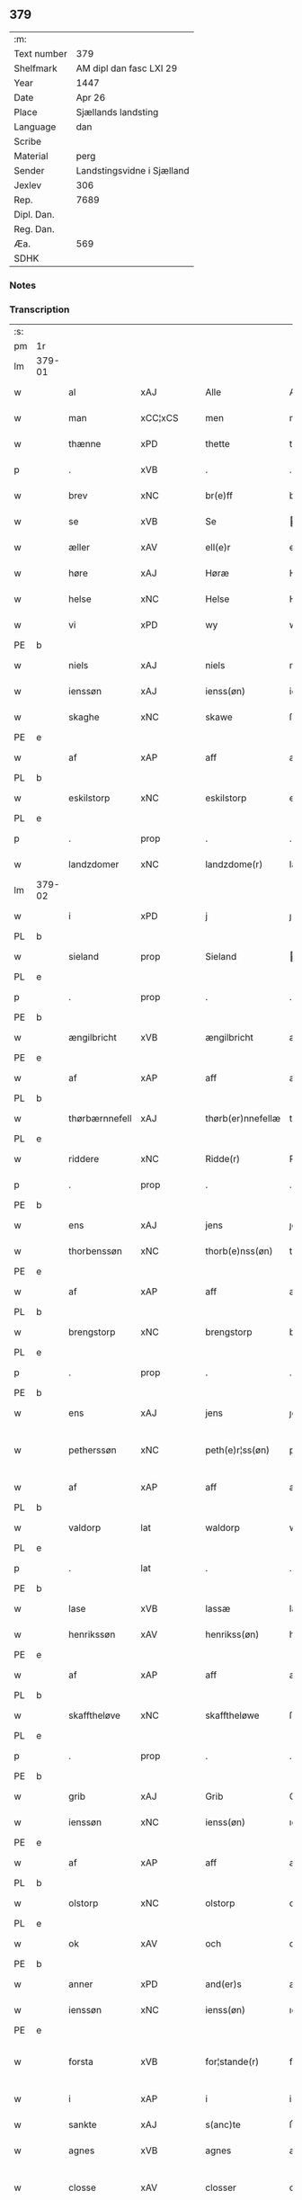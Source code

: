 ** 379
| :m:         |                            |
| Text number | 379                        |
| Shelfmark   | AM dipl dan fasc LXI 29    |
| Year        | 1447                       |
| Date        | Apr 26                     |
| Place       | Sjællands landsting        |
| Language    | dan                        |
| Scribe      |                            |
| Material    | perg                       |
| Sender      | Landstingsvidne i Sjælland |
| Jexlev      | 306                        |
| Rep.        | 7689                       |
| Dipl. Dan.  |                            |
| Reg. Dan.   |                            |
| Æa.         | 569                        |
| SDHK        |                            |

*** Notes


*** Transcription
| :s: |        |                  |                |   |   |                   |                |   |   |   |                              |     |   |   |   |               |
| pm  | 1r     |                  |                |   |   |                   |                |   |   |   |                              |     |   |   |   |               |
| lm  | 379-01 |                  |                |   |   |                   |                |   |   |   |                              |     |   |   |   |               |
| w   |        | al               | xAJ            |   |   | Alle              | Alle           |   |   |   |                              | dan |   |   |   |        379-01 |
| w   |        | man              | xCC¦xCS        |   |   | men               | me            |   |   |   |                              | dan |   |   |   |        379-01 |
| w   |        | thænne           | xPD            |   |   | thette            | thette         |   |   |   |                              | dan |   |   |   |        379-01 |
| p   |        | .                | xVB            |   |   | .                 | .              |   |   |   |                              | dan |   |   |   |        379-01 |
| w   |        | brev             | xNC            |   |   | br(e)ff           | br̅ff           |   |   |   |                              | dan |   |   |   |        379-01 |
| w   |        | se               | xVB            |   |   | Se                | e             |   |   |   |                              | dan |   |   |   |        379-01 |
| w   |        | æller            | xAV            |   |   | ell(e)r           | el̅lꝛ           |   |   |   |                              | dan |   |   |   |        379-01 |
| w   |        | høre             | xAJ            |   |   | Høræ              | Høꝛæ           |   |   |   |                              | dan |   |   |   |        379-01 |
| w   |        | helse            | xNC            |   |   | Helse             | Helſe          |   |   |   |                              | dan |   |   |   |        379-01 |
| w   |        | vi               | xPD            |   |   | wy                | wẏ             |   |   |   |                              | dan |   |   |   |        379-01 |
| PE  | b      |                  |                |   |   |                   |                |   |   |   |                              |     |   |   |   |               |
| w   |        | niels            | xAJ            |   |   | niels             | niel          |   |   |   |                              | dan |   |   |   |        379-01 |
| w   |        | ienssøn          | xAJ            |   |   | ienss(øn)         | ienſ          |   |   |   |                              | dan |   |   |   |        379-01 |
| w   |        | skaghe           | xNC            |   |   | skawe             | ſkawe          |   |   |   |                              | dan |   |   |   |        379-01 |
| PE  | e      |                  |                |   |   |                   |                |   |   |   |                              |     |   |   |   |               |
| w   |        | af               | xAP            |   |   | aff               | aff            |   |   |   |                              | dan |   |   |   |        379-01 |
| PL  | b      |                  |                |   |   |                   |                |   |   |   |                              |     |   |   |   |               |
| w   |        | eskilstorp       | xNC            |   |   | eskilstorp        | eſkılſtorp     |   |   |   |                              | dan |   |   |   |        379-01 |
| PL  | e      |                  |                |   |   |                   |                |   |   |   |                              |     |   |   |   |               |
| p   |        | .                | prop           |   |   | .                 | .              |   |   |   |                              | dan |   |   |   |        379-01 |
| w   |        | landzdomer       | xNC            |   |   | landzdome(r)      | landzdome     |   |   |   |                              | dan |   |   |   |        379-01 |
| lm  | 379-02 |                  |                |   |   |                   |                |   |   |   |                              |     |   |   |   |               |
| w   |        | i                | xPD            |   |   | j                 | ȷ              |   |   |   |                              | dan |   |   |   |        379-02 |
| PL  | b      |                  |                |   |   |                   |                |   |   |   |                              |     |   |   |   |               |
| w   |        | sieland          | prop           |   |   | Sieland           | ıeland        |   |   |   |                              | dan |   |   |   |        379-02 |
| PL  | e      |                  |                |   |   |                   |                |   |   |   |                              |     |   |   |   |               |
| p   |        | .                | prop           |   |   | .                 | .              |   |   |   |                              | dan |   |   |   |        379-02 |
| PE  | b      |                  |                |   |   |                   |                |   |   |   |                              |     |   |   |   |               |
| w   |        | ængilbricht      | xVB            |   |   | ængilbricht       | ængilbricht    |   |   |   |                              | dan |   |   |   |        379-02 |
| PE  | e      |                  |                |   |   |                   |                |   |   |   |                              |     |   |   |   |               |
| w   |        | af               | xAP            |   |   | aff               | aff            |   |   |   |                              | dan |   |   |   |        379-02 |
| PL  | b      |                  |                |   |   |                   |                |   |   |   |                              |     |   |   |   |               |
| w   |        | thørbærnnefell   | xAJ            |   |   | thørb(er)nnefellæ | thøꝛbnnefellæ |   |   |   |                              | dan |   |   |   |        379-02 |
| PL  | e      |                  |                |   |   |                   |                |   |   |   |                              |     |   |   |   |               |
| w   |        | riddere          | xNC            |   |   | Ridde(r)          | Ridde         |   |   |   |                              | dan |   |   |   |        379-02 |
| p   |        | .                | prop           |   |   | .                 | .              |   |   |   |                              | dan |   |   |   |        379-02 |
| PE  | b      |                  |                |   |   |                   |                |   |   |   |                              |     |   |   |   |               |
| w   |        | ens              | xAJ            |   |   | jens              | ȷen           |   |   |   |                              | dan |   |   |   |        379-02 |
| w   |        | thorbenssøn      | xNC            |   |   | thorb(e)nss(øn)   | thoꝛbn̅ſ       |   |   |   |                              | dan |   |   |   |        379-02 |
| PE  | e      |                  |                |   |   |                   |                |   |   |   |                              |     |   |   |   |               |
| w   |        | af               | xAP            |   |   | aff               | aff            |   |   |   |                              | dan |   |   |   |        379-02 |
| PL  | b      |                  |                |   |   |                   |                |   |   |   |                              |     |   |   |   |               |
| w   |        | brengstorp       | xNC            |   |   | brengstorp        | brengſtoꝛp     |   |   |   |                              | dan |   |   |   |        379-02 |
| PL  | e      |                  |                |   |   |                   |                |   |   |   |                              |     |   |   |   |               |
| p   |        | .                | prop           |   |   | .                 | .              |   |   |   |                              | dan |   |   |   |        379-02 |
| PE  | b      |                  |                |   |   |                   |                |   |   |   |                              |     |   |   |   |               |
| w   |        | ens              | xAJ            |   |   | jens              | ȷen           |   |   |   |                              | dan |   |   |   |        379-02 |
| w   |        | petherssøn       | xNC            |   |   | peth(e)r¦ss(øn)   | pethr¦ſ      |   |   |   |                              | dan |   |   |   | 379-02-379-03 |
| w   |        | af               | xAP            |   |   | aff               | aff            |   |   |   |                              | dan |   |   |   |        379-03 |
| PL  | b      |                  |                |   |   |                   |                |   |   |   |                              |     |   |   |   |               |
| w   |        | valdorp          | lat            |   |   | waldorp           | waldoꝛp        |   |   |   |                              | dan |   |   |   |        379-03 |
| PL  | e      |                  |                |   |   |                   |                |   |   |   |                              |     |   |   |   |               |
| p   |        | .                | lat            |   |   | .                 | .              |   |   |   |                              | dan |   |   |   |        379-03 |
| PE  | b      |                  |                |   |   |                   |                |   |   |   |                              |     |   |   |   |               |
| w   |        | lase             | xVB            |   |   | lassæ             | laſſæ          |   |   |   |                              | dan |   |   |   |        379-03 |
| w   |        | henrikssøn       | xAV            |   |   | henrikss(øn)      | henrikſ       |   |   |   |                              | dan |   |   |   |        379-03 |
| PE  | e      |                  |                |   |   |                   |                |   |   |   |                              |     |   |   |   |               |
| w   |        | af               | xAP            |   |   | aff               | aff            |   |   |   |                              | dan |   |   |   |        379-03 |
| PL  | b      |                  |                |   |   |                   |                |   |   |   |                              |     |   |   |   |               |
| w   |        | skafftheløve     | xNC            |   |   | skafftheløwe      | ſkafftheløwe   |   |   |   |                              | dan |   |   |   |        379-03 |
| PL  | e      |                  |                |   |   |                   |                |   |   |   |                              |     |   |   |   |               |
| p   |        | .                | prop           |   |   | .                 | .              |   |   |   |                              | dan |   |   |   |        379-03 |
| PE  | b      |                  |                |   |   |                   |                |   |   |   |                              |     |   |   |   |               |
| w   |        | grib             | xAJ            |   |   | Grib              | Grıb           |   |   |   |                              | dan |   |   |   |        379-03 |
| w   |        | ienssøn          | xNC            |   |   | ienss(øn)         | ıenſ          |   |   |   |                              | dan |   |   |   |        379-03 |
| PE  | e      |                  |                |   |   |                   |                |   |   |   |                              |     |   |   |   |               |
| w   |        | af               | xAP            |   |   | aff               | aff            |   |   |   |                              | dan |   |   |   |        379-03 |
| PL  | b      |                  |                |   |   |                   |                |   |   |   |                              |     |   |   |   |               |
| w   |        | olstorp          | xNC            |   |   | olstorp           | olſtoꝛp        |   |   |   |                              | dan |   |   |   |        379-03 |
| PL  | e      |                  |                |   |   |                   |                |   |   |   |                              |     |   |   |   |               |
| w   |        | ok               | xAV            |   |   | och               | och            |   |   |   |                              | dan |   |   |   |        379-03 |
| PE  | b      |                  |                |   |   |                   |                |   |   |   |                              |     |   |   |   |               |
| w   |        | anner            | xPD            |   |   | and(er)s          | and          |   |   |   |                              | dan |   |   |   |        379-03 |
| w   |        | ienssøn          | xNC            |   |   | ienss(øn)         | ıenſ          |   |   |   |                              | dan |   |   |   |        379-03 |
| PE  | e      |                  |                |   |   |                   |                |   |   |   |                              |     |   |   |   |               |
| w   |        | forsta           | xVB            |   |   | for¦stande(r)     | foꝛ¦ſtande    |   |   |   |                              | dan |   |   |   | 379-03—379-04 |
| w   |        | i                | xAP            |   |   | i                 | i              |   |   |   |                              | dan |   |   |   |        379-04 |
| w   |        | sankte           | xAJ            |   |   | s(anc)te          | ſt̅e            |   |   |   |                              | dan |   |   |   |        379-04 |
| w   |        | agnes            | xVB            |   |   | agnes             | agne          |   |   |   |                              | dan |   |   |   |        379-04 |
| w   |        | closse           | xAV            |   |   | closser           | cloſſer        |   |   |   | ſſ crossed; corrected to ſt? | dan |   |   |   |        379-04 |
| w   |        | i                | xAP            |   |   | j                 | j              |   |   |   |                              | dan |   |   |   |        379-04 |
| w   |        | roskilthe        | xNC            |   |   | Roskildhæ         | Roſkildhæ      |   |   |   |                              | dan |   |   |   |        379-04 |
| p   |        | .                | prop           |   |   | .                 | .              |   |   |   |                              | dan |   |   |   |        379-04 |
| w   |        | euindelighe      | xAJ            |   |   | Eui(n)delighe     | Eui̅delıghe     |   |   |   |                              | dan |   |   |   |        379-04 |
| w   |        | met              | xAP            |   |   | m(et)             | mꝫ             |   |   |   |                              | dan |   |   |   |        379-04 |
| w   |        | guth             | xNC            |   |   | guth              | guth           |   |   |   |                              | dan |   |   |   |        379-04 |
| p   |        | .                | prop           |   |   | .                 | .              |   |   |   |                              | dan |   |   |   |        379-04 |
| w   |        | kungøre          | xNC            |   |   | kungør(e)         | kǔngøꝛ        |   |   |   |                              | dan |   |   |   |        379-04 |
| w   |        | vi               | xPD            |   |   | wy                | wẏ             |   |   |   |                              | dan |   |   |   |        379-04 |
| w   |        | al               | xAJ            |   |   | alle              | alle           |   |   |   |                              | dan |   |   |   |        379-04 |
| w   |        | man              | xCC¦xCS        |   |   | men               | me            |   |   |   |                              | dan |   |   |   |        379-04 |
| w   |        | neruerende       | xNC            |   |   | neru(erende)      | neru         |   |   |   |                              | dan |   |   |   |        379-04 |
| lm  | 379-05 |                  |                |   |   |                   |                |   |   |   |                              |     |   |   |   |               |
| w   |        | sum              | xAV            |   |   | som               | ſo            |   |   |   |                              | dan |   |   |   |        379-05 |
| w   |        | komeskulende     | xNC            |   |   | kome(skulende)    | kome̅          |   |   |   |                              | dan |   |   |   |        379-05 |
| p   |        | .                | prop           |   |   | .                 | .              |   |   |   |                              | dan |   |   |   |        379-05 |
| w   |        | at               | xAP            |   |   | at                | at             |   |   |   |                              | dan |   |   |   |        379-05 |
| w   |        |                  |                |   |   | aar               | aar            |   |   |   |                              | dan |   |   |   |        379-05 |
| w   |        | åræfter          | xVB            |   |   | efft(er)          | efft          |   |   |   |                              | dan |   |   |   |        379-05 |
| w   |        | guth             | xNC            |   |   | guts              | gut           |   |   |   |                              | dan |   |   |   |        379-05 |
| w   |        | bird             | xVB            |   |   | bird              | bird           |   |   |   |                              | dan |   |   |   |        379-05 |
| p   |        | .                | prop           |   |   | .                 | .              |   |   |   |                              | dan |   |   |   |        379-05 |
| w   |        | mcdxlvij         | xNC            |   |   | mcdxlvij          | cdxlvij       |   |   |   |                              | dan |   |   |   |        379-05 |
| p   |        | .                | prop           |   |   | .                 | .              |   |   |   |                              | dan |   |   |   |        379-05 |
| w   |        | thæn             | xAT            |   |   | th(e)n            | th̅            |   |   |   |                              | dan |   |   |   |        379-05 |
| w   |        | othensdagh       | xNC            |   |   | othensdagh        | othenſdagh     |   |   |   |                              | dan |   |   |   |        379-05 |
| w   |        | næst             | xAJ            |   |   | nest              | neſt           |   |   |   |                              | dan |   |   |   |        379-05 |
| w   |        | fore             | xAP            |   |   | fore              | foꝛe           |   |   |   |                              | dan |   |   |   |        379-05 |
| w   |        | sankte           | xAJ            |   |   | s(anc)te          | ste̅            |   |   |   |                              | dan |   |   |   |        379-05 |
| w   |        | valburghe        | xNC            |   |   | walburghe         | walburghe      |   |   |   |                              | dan |   |   |   |        379-05 |
| lm  | 379-06 |                  |                |   |   |                   |                |   |   |   |                              |     |   |   |   |               |
| w   |        | dagh             | xNC            |   |   | dagh              | dagh           |   |   |   |                              | dan |   |   |   |        379-06 |
| p   |        | .                | xNC            |   |   | .                 | .              |   |   |   |                              | dan |   |   |   |        379-06 |
| w   |        | ffor             | xNC            |   |   | ffor              | ffoꝛ           |   |   |   |                              | dan |   |   |   |        379-06 |
| w   |        | vi               | xPD            |   |   | oss               | oſſ            |   |   |   |                              | dan |   |   |   |        379-06 |
| w   |        | Pane             | xVB            |   |   | Pane              | Pane           |   |   |   |                              | dan |   |   |   |        379-06 |
| w   |        | sielandzfar      | xAV            |   |   | Sielandzfa(r)     | ıelandzfa    |   |   |   |                              | dan |   |   |   |        379-06 |
| w   |        | landzthing       | xNC            |   |   | landzthingh       | landzthingh    |   |   |   |                              | dan |   |   |   |        379-06 |
| p   |        | .                | prop           |   |   | .                 | .              |   |   |   |                              | dan |   |   |   |        379-06 |
| w   |        | mang             | xAJ            |   |   | mangæ             | mangæ          |   |   |   |                              | dan |   |   |   |        379-06 |
| w   |        | gathe            | xAJ            |   |   | gode              | gode           |   |   |   |                              | dan |   |   |   |        379-06 |
| w   |        | man              | xCC¦xCS        |   |   | men               | me            |   |   |   |                              | dan |   |   |   |        379-06 |
| w   |        | nerverende       | xNC            |   |   | ner(verende)      | ner           |   |   |   | de-sup                       | dan |   |   |   |        379-06 |
| w   |        | sum              | xPD            |   |   | som               | ſo            |   |   |   |                              | dan |   |   |   |        379-06 |
| w   |        | landzthinghet    | xVB            |   |   | landzthingh(et)   | landzthınghꝫ   |   |   |   |                              | dan |   |   |   |        379-06 |
| lm  | 379-07 |                  |                |   |   |                   |                |   |   |   |                              |     |   |   |   |               |
| w   |        | thæn             | xAT            |   |   | th(e)n            | th̅            |   |   |   |                              | dan |   |   |   |        379-07 |
| w   |        | dagh             | xNC            |   |   | dagh              | dagh           |   |   |   |                              | dan |   |   |   |        379-07 |
| w   |        | søkje            | xVB            |   |   | Søkte             | økte          |   |   |   |                              | dan |   |   |   |        379-07 |
| w   |        | vi               | xPD            |   |   | wor               | woꝛ            |   |   |   |                              | dan |   |   |   |        379-07 |
| w   |        | skikke           | xVB            |   |   | skick(et)         | ſkickͭ          |   |   |   |                              | dan |   |   |   |        379-07 |
| w   |        | vælboren         | xAJ            |   |   | welbor(e)n        | welbor       |   |   |   |                              | dan |   |   |   |        379-07 |
| w   |        | man              | xNC            |   |   | man               | ma            |   |   |   |                              | dan |   |   |   |        379-07 |
| p   |        | .                | prop           |   |   | .                 | .              |   |   |   |                              | dan |   |   |   |        379-07 |
| PE  | b      |                  |                |   |   |                   |                |   |   |   |                              |     |   |   |   |               |
| w   |        | henrik           | prop           |   |   | henrik            | henrik         |   |   |   |                              | dan |   |   |   |        379-07 |
| w   |        | ostryssøn        | xNC            |   |   | ostryss(øn)       | oſtrẏſ        |   |   |   |                              | dan |   |   |   |        379-07 |
| PE  | e      |                  |                |   |   |                   |                |   |   |   |                              |     |   |   |   |               |
| p   |        | .                | prop           |   |   | .                 | .              |   |   |   |                              | dan |   |   |   |        379-07 |
| w   |        | vpstod           | xVB            |   |   | wpstod            | wpſtod         |   |   |   |                              | dan |   |   |   |        379-07 |
| w   |        | met              | xAP            |   |   | m(et)             | mꝫ             |   |   |   |                              | dan |   |   |   |        379-07 |
| w   |        | fri              | xAJ            |   |   | fry               | frẏ            |   |   |   |                              | dan |   |   |   |        379-07 |
| w   |        | vilje            | xNC            |   |   | wilie             | wilie          |   |   |   |                              | dan |   |   |   |        379-07 |
| w   |        | ok               | xAV            |   |   | och               | och            |   |   |   |                              | dan |   |   |   |        379-07 |
| w   |        | berath           | xVB            |   |   | beradh            | beradh         |   |   |   |                              | dan |   |   |   |        379-07 |
| lm  | 379-08 |                  |                |   |   |                   |                |   |   |   |                              |     |   |   |   |               |
| w   |        | hugh             | xAJ            |   |   | hugh              | húgh           |   |   |   |                              | dan |   |   |   |        379-08 |
| w   |        | vppe             | xNC            |   |   | vppe              | ve            |   |   |   |                              | dan |   |   |   |        379-08 |
| w   |        | fornefnde        | xVB            |   |   | for(nefnde)       | foꝛ           |   |   |   | de-sup                       | dan |   |   |   |        379-08 |
| p   |        | .                | prop           |   |   | .                 | .              |   |   |   |                              | dan |   |   |   |        379-08 |
| w   |        | landzthing       | xNC            |   |   | landzthingh       | landzthingh    |   |   |   |                              | dan |   |   |   |        379-08 |
| p   |        | .                | prop           |   |   | .                 | .              |   |   |   |                              | dan |   |   |   |        379-08 |
| w   |        | skøte            | xAJ            |   |   | Skøte             | køte          |   |   |   |                              | dan |   |   |   |        379-08 |
| w   |        | vplod            | xNC            |   |   | wplod             | wplod          |   |   |   |                              | dan |   |   |   |        379-08 |
| w   |        | ok               | xAV            |   |   | oc                | oc             |   |   |   |                              | dan |   |   |   |        379-08 |
| w   |        | affhænde         | xAJ            |   |   | aff hendhe        | aff hendhe     |   |   |   |                              | dan |   |   |   |        379-08 |
| w   |        | vælboren         | xAJ            |   |   | welbor(e)n        | welbor       |   |   |   |                              | dan |   |   |   |        379-08 |
| w   |        | man              | xNC            |   |   | man               | ma            |   |   |   |                              | dan |   |   |   |        379-08 |
| w   |        | ok               | xAV            |   |   | oc                | oc             |   |   |   |                              | dan |   |   |   |        379-08 |
| w   |        | ærlik            | xAJ            |   |   | ærligh            | ærligh         |   |   |   |                              | dan |   |   |   |        379-08 |
| w   |        | her              | xAV            |   |   | h(e)r             | hꝝ̅             |   |   |   |                              | dan |   |   |   |        379-08 |
| lm  | 379-09 |                  |                |   |   |                   |                |   |   |   |                              |     |   |   |   |               |
| PE  | b      |                  |                |   |   |                   |                |   |   |   |                              |     |   |   |   |               |
| w   |        | jeup             | xVB            |   |   | jeup              | ȷeup           |   |   |   |                              | dan |   |   |   |        379-09 |
| w   |        | lunge            | xAV            |   |   | lunge             | lunge          |   |   |   |                              | dan |   |   |   |        379-09 |
| PE  | e      |                  |                |   |   |                   |                |   |   |   |                              |     |   |   |   |               |
| p   |        | .                | prop           |   |   | .                 | .              |   |   |   |                              | dan |   |   |   |        379-09 |
| w   |        | riddere          | xNC            |   |   | Ridde(r)          | Ridde         |   |   |   |                              | dan |   |   |   |        379-09 |
| w   |        | i                | xAP            |   |   | j                 | j              |   |   |   |                              | dan |   |   |   |        379-09 |
| PL  | b      |                  |                |   |   |                   |                |   |   |   |                              |     |   |   |   |               |
| w   |        | nsb              | xNC            |   |   | nesby             | neſbẏ          |   |   |   |                              | dan |   |   |   |        379-09 |
| PL  | e      |                  |                |   |   |                   |                |   |   |   |                              |     |   |   |   |               |
| p   |        | .                | prop           |   |   | .                 | .              |   |   |   |                              | dan |   |   |   |        379-09 |
| w   |        | al               | xAJ            |   |   | alt               | alt            |   |   |   |                              | dan |   |   |   |        379-09 |
| w   |        | han              | xPD            |   |   | hans              | han           |   |   |   |                              | dan |   |   |   |        379-09 |
| w   |        | fætherne         | xNC            |   |   | fæth(e)rne        | fæthrne       |   |   |   |                              | dan |   |   |   |        379-09 |
| w   |        | ok               | xAV            |   |   | oc                | oc             |   |   |   |                              | dan |   |   |   |        379-09 |
| w   |        | rætigheyt        | xNC            |   |   | rætigheyt         | rætigheẏt      |   |   |   |                              | dan |   |   |   |        379-09 |
| w   |        | innen            | xAP            |   |   | jnne(n)           | ȷnne̅           |   |   |   |                              | dan |   |   |   |        379-09 |
| w   |        | goths            | xNC            |   |   | gots              | got           |   |   |   |                              | dan |   |   |   |        379-09 |
| w   |        | i                | xAP            |   |   | j                 | j              |   |   |   |                              | dan |   |   |   |        379-09 |
| PL  | b      |                  |                |   |   |                   |                |   |   |   |                              |     |   |   |   |               |
| w   |        | ræghenstorp      | xNC            |   |   | Ræghenstorp       | Ræghenſtoꝛp    |   |   |   |                              | dan |   |   |   |        379-09 |
| PL  | e      |                  |                |   |   |                   |                |   |   |   |                              |     |   |   |   |               |
| lm  | 379-10 |                  |                |   |   |                   |                |   |   |   |                              |     |   |   |   |               |
| w   |        | i                | xAP            |   |   | j                 | j              |   |   |   |                              | dan |   |   |   |        379-10 |
| PL  | b      |                  |                |   |   |                   |                |   |   |   |                              |     |   |   |   |               |
| w   |        | flakkebergs      | xNC            |   |   | flakkeb(er)gs     | flakkebg̅      |   |   |   |                              | dan |   |   |   |        379-10 |
| w   |        | herret           | xVB            |   |   | h(e)rr(et)        | hꝛr̅            |   |   |   |                              | dan |   |   |   |        379-10 |
| PL  | e      |                  |                |   |   |                   |                |   |   |   |                              |     |   |   |   |               |
| w   |        | i                | xPD            |   |   | j                 | j              |   |   |   |                              | dan |   |   |   |        379-10 |
| PL  | b      |                  |                |   |   |                   |                |   |   |   |                              |     |   |   |   |               |
| w   |        | gunnerslive      | xVB            |   |   | gu(n)nersleff     | gu̅nerſleff     |   |   |   |                              | dan |   |   |   |        379-10 |
| PL  | e      |                  |                |   |   |                   |                |   |   |   |                              |     |   |   |   |               |
| w   |        | sorgh            | xNC            |   |   | sorg              | ſorg           |   |   |   |                              | dan |   |   |   |        379-10 |
| w   |        | ligende          | xVB            |   |   | ligend(e)         | ligen         |   |   |   |                              | dan |   |   |   |        379-10 |
| p   |        | /                | prop           |   |   | /                 | /              |   |   |   |                              | dan |   |   |   |        379-10 |
| w   |        | met              | xAP            |   |   | m(et)             | mꝫ             |   |   |   |                              | dan |   |   |   |        379-10 |
| w   |        | al               | xAJ            |   |   | alle              | alle           |   |   |   |                              | dan |   |   |   |        379-10 |
| w   |        | sin              | xPD            |   |   | syne              | ſẏne           |   |   |   |                              | dan |   |   |   |        379-10 |
| w   |        | tilligelse       | xAV            |   |   | tilligelse        | tılligelſe     |   |   |   |                              | dan |   |   |   |        379-10 |
| w   |        | ænghe            | xAJ            |   |   | enghæ             | enghæ          |   |   |   |                              | dan |   |   |   |        379-10 |
| w   |        | undhentagn       | xNC            |   |   | wndh(e)n¦tagne    | wndh¦̅tagne    |   |   |   |                              | dan |   |   |   | 379-10-379-11 |
| p   |        | .                | prop           |   |   | .                 | .              |   |   |   |                              | dan |   |   |   |        379-11 |
| w   |        | til              | xAP            |   |   | til               | til            |   |   |   |                              | dan |   |   |   |        379-11 |
| w   |        | euindelighe      | xNC            |   |   | eui(n)delighe     | eui̅delighe     |   |   |   |                              | dan |   |   |   |        379-11 |
| w   |        | æghe             | xAJ            |   |   | eghæ              | eghæ           |   |   |   |                              | dan |   |   |   |        379-11 |
| p   |        | .                | xAJ            |   |   | .                 | .              |   |   |   |                              | dan |   |   |   |        379-11 |
| w   |        | nythe            | xNC            |   |   | nythe             | nẏthe          |   |   |   |                              | dan |   |   |   |        379-11 |
| w   |        | ok               | xAV            |   |   | oc                | oc             |   |   |   |                              | dan |   |   |   |        379-11 |
| w   |        | behalde          | xVB            |   |   | beholde           | beholde        |   |   |   |                              | dan |   |   |   |        379-11 |
| w   |        | sculende         | xNC            |   |   | scule(n)d(e)      | ſcule̅         |   |   |   |                              | dan |   |   |   |        379-11 |
| p   |        | .                | prop           |   |   | .                 | .              |   |   |   |                              | dan |   |   |   |        379-11 |
| w   |        | ok               | xAV            |   |   | och               | och            |   |   |   |                              | dan |   |   |   |        379-11 |
| w   |        | sathe            | xVB            |   |   | sathæ             | ſathæ          |   |   |   |                              | dan |   |   |   |        379-11 |
| w   |        | sigh             | xPD            |   |   | sigh              | ſıgh           |   |   |   |                              | dan |   |   |   |        379-11 |
| w   |        | at               | xAP            |   |   | at                | at             |   |   |   |                              | dan |   |   |   |        379-11 |
| w   |        | fri              | xAJ            |   |   | fry               | frẏ            |   |   |   |                              | dan |   |   |   |        379-11 |
| w   |        | ok               | xAV            |   |   | oc                | oc             |   |   |   |                              | dan |   |   |   |        379-11 |
| w   |        | hæmle            | xNC            |   |   | hemlæ             | hemlæ          |   |   |   |                              | dan |   |   |   |        379-11 |
| lm  | 379-12 |                  |                |   |   |                   |                |   |   |   |                              |     |   |   |   |               |
| w   |        | fornefnde        | xVB            |   |   | for(nefnde)       | foꝛᷠͤ            |   |   |   |                              | dan |   |   |   |        379-12 |
| p   |        | .                | prop           |   |   | .                 | .              |   |   |   |                              | dan |   |   |   |        379-12 |
| w   |        | rætigheyt        | xNC            |   |   | rætigheyt         | rætigheyt      |   |   |   |                              | dan |   |   |   |        379-12 |
| w   |        | sum              | xPD            |   |   | som               | ſo            |   |   |   |                              | dan |   |   |   |        379-12 |
| w   |        | han              | xPD            |   |   | hanu(m)           | hanu̅           |   |   |   |                              | dan |   |   |   |        379-12 |
| w   |        | af               | xAP            |   |   | aff               | aff            |   |   |   |                              | dan |   |   |   |        379-12 |
| w   |        | ræth             | xAJ            |   |   | ræth              | ræth           |   |   |   |                              | dan |   |   |   |        379-12 |
| w   |        | arv              | xNC            |   |   | arff              | arff           |   |   |   |                              | dan |   |   |   |        379-12 |
| w   |        | til              | xAP            |   |   | til               | til            |   |   |   |                              | dan |   |   |   |        379-12 |
| w   |        | falle            | xVB            |   |   | fallen            | falle         |   |   |   |                              | dan |   |   |   |        379-12 |
| w   |        | være             | xNC            |   |   | ær                | ær             |   |   |   |                              | dan |   |   |   |        379-12 |
| w   |        | i                | xPD            |   |   | j                 | j              |   |   |   |                              | dan |   |   |   |        379-12 |
| w   |        | fornefnde        | xVB            |   |   | for(nefnde)       | foꝛ           |   |   |   | de-sup                       | dan |   |   |   |        379-12 |
| w   |        | rægenstorp       | xNC            |   |   | Rægenstorp        | Rægenſtorp     |   |   |   |                              | dan |   |   |   |        379-12 |
| p   |        | /                | xNC            |   |   | /                 | /              |   |   |   |                              | dan |   |   |   |        379-12 |
| w   |        | fornefnde        | xVB            |   |   | for(nefnde)       | forᷠͤ            |   |   |   |                              | dan |   |   |   |        379-12 |
| w   |        | her              | xAV            |   |   | h(er)             | h̅              |   |   |   |                              | dan |   |   |   |        379-12 |
| PE  | b      |                  |                |   |   |                   |                |   |   |   |                              |     |   |   |   |               |
| w   |        | jeup             | xNC            |   |   | jeup              | jeup           |   |   |   |                              | dan |   |   |   |        379-12 |
| lm  | 379-13 |                  |                |   |   |                   |                |   |   |   |                              |     |   |   |   |               |
| w   |        | lunge            | xVB            |   |   | lu(n)ge           | lu̅ge           |   |   |   |                              | dan |   |   |   |        379-13 |
| PE  | e      |                  |                |   |   |                   |                |   |   |   |                              |     |   |   |   |               |
| w   |        | han              | xPD            |   |   | hanu(m)           | hanu̅           |   |   |   |                              | dan |   |   |   |        379-13 |
| w   |        | æller            | xAV            |   |   | ell(e)r           | el̅lꝛ           |   |   |   |                              | dan |   |   |   |        379-13 |
| w   |        | han              | xPD            |   |   | han{s}            | han{s}         |   |   |   |                              | dan |   |   |   |        379-13 |
| w   |        | arvinghe         | xNC            |   |   | arwinghe          | arwinghe       |   |   |   |                              | dan |   |   |   |        379-13 |
| p   |        | /                | prop           |   |   | /                 | /              |   |   |   |                              | dan |   |   |   |        379-13 |
| w   |        | met              | xAP            |   |   | m(et)             | mꝫ             |   |   |   |                              | dan |   |   |   |        379-13 |
| w   |        | sigh             | xPD            |   |   | sigh              | ſigh           |   |   |   |                              | dan |   |   |   |        379-13 |
| w   |        | ok               | xAV            |   |   | oc                | oc             |   |   |   |                              | dan |   |   |   |        379-13 |
| w   |        | sin              | xPD            |   |   | syne              | ſyne           |   |   |   |                              | dan |   |   |   |        379-13 |
| w   |        | arvinge          | xNC            |   |   | arwingæ           | arwingæ        |   |   |   |                              | dan |   |   |   |        379-13 |
| w   |        | forr             | xVB            |   |   | forr              | forꝛ           |   |   |   |                              | dan |   |   |   |        379-13 |
| w   |        | hvær             | xPD            |   |   | hw(er)            | hw            |   |   |   |                              | dan |   |   |   |        379-13 |
| w   |        | man              | xNC            |   |   | mantz             | mantz          |   |   |   |                              | dan |   |   |   |        379-13 |
| w   |        | tiltale          | xAV            |   |   | tiltale           | tiltale        |   |   |   |                              | dan |   |   |   |        379-13 |
| w   |        | æfter            | xAP            |   |   | efft(er)          | efft          |   |   |   |                              | dan |   |   |   |        379-13 |
| lm  | 379-14 |                  |                |   |   |                   |                |   |   |   |                              |     |   |   |   |               |
| w   |        | landzlogh        | xNC            |   |   | landzlogh         | landzlogh      |   |   |   |                              | dan |   |   |   |        379-14 |
| w   |        | a                | xAV            |   |   | Och               | Och            |   |   |   |                              | dan |   |   |   |        379-14 |
| w   |        | kende            | xVB            |   |   | kend(e)           | ken           |   |   |   |                              | dan |   |   |   |        379-14 |
| w   |        | sigh             | xPD            |   |   | sigh              | ſigh           |   |   |   |                              | dan |   |   |   |        379-14 |
| w   |        | i                | xPD            |   |   | i                 | i              |   |   |   |                              | dan |   |   |   |        379-14 |
| w   |        | sin              | xPD            |   |   | syne              | ſyne           |   |   |   |                              | dan |   |   |   |        379-14 |
| w   |        | ful              | xVB            |   |   | fullæ             | fullæ          |   |   |   |                              | dan |   |   |   |        379-14 |
| w   |        | nøve             | xVB            |   |   | nøwæ              | nøwæ           |   |   |   |                              | dan |   |   |   |        379-14 |
| w   |        | vp               | xNC            |   |   | wp                | wp             |   |   |   |                              | dan |   |   |   |        379-14 |
| w   |        | at               | xAP            |   |   | at                | at             |   |   |   |                              | dan |   |   |   |        379-14 |
| w   |        | have             | xVB            |   |   | haffue            | haffue         |   |   |   |                              | dan |   |   |   |        379-14 |
| w   |        | boret            | xAV            |   |   | bor(et)           | boꝛͭ            |   |   |   |                              | dan |   |   |   |        379-14 |
| p   |        | .                | prop           |   |   | .                 | .              |   |   |   |                              | dan |   |   |   |        379-14 |
| w   |        | fæ               | xNC            |   |   | fææ               | fææ            |   |   |   |                              | dan |   |   |   |        379-14 |
| w   |        | ok               | xAV            |   |   | oc                | oc             |   |   |   |                              | dan |   |   |   |        379-14 |
| w   |        | ful              | xAJ            |   |   | fult              | fǔlt           |   |   |   |                              | dan |   |   |   |        379-14 |
| w   |        | værth            | xNC            |   |   | wærd              | wæꝛd           |   |   |   |                              | dan |   |   |   |        379-14 |
| w   |        | for              | xAP            |   |   | fo(r)             | fo            |   |   |   |                              | dan |   |   |   |        379-14 |
| lm  | 379-15 |                  |                |   |   |                   |                |   |   |   |                              |     |   |   |   |               |
| w   |        | fornefnde        | xVB            |   |   | for(nefnde)       | foꝛ           |   |   |   | de-sup                       | dan |   |   |   |        379-15 |
| w   |        | rætigheyt        | xNC            |   |   | rætigheyt         | rætigheyt      |   |   |   |                              | dan |   |   |   |        379-15 |
| p   |        | /                | xNC            |   |   | /                 | /              |   |   |   |                              | dan |   |   |   |        379-15 |
| w   |        | thæn             | xAT            |   |   | Th(et)            | Thꝫ            |   |   |   |                              | dan |   |   |   |        379-15 |
| w   |        | vi               | xPD            |   |   | wy                | wẏ             |   |   |   |                              | dan |   |   |   |        379-15 |
| w   |        | have             | xVB            |   |   | haffue            | haffue         |   |   |   |                              | dan |   |   |   |        379-15 |
| w   |        | hørt             | xAJ            |   |   | hørt              | høꝛt           |   |   |   |                              | dan |   |   |   |        379-15 |
| w   |        | at               | xAP            |   |   | at                | at             |   |   |   |                              | dan |   |   |   |        379-15 |
| w   |        | fornefnde        | xVB            |   |   | for(nefnde)       | foꝛ           |   |   |   | de-sup                       | dan |   |   |   |        379-15 |
| w   |        | skøte            | xVB            |   |   | Skøte             | køte          |   |   |   |                              | dan |   |   |   |        379-15 |
| w   |        | sva              | xAV            |   |   | swo               | ſwo            |   |   |   |                              | dan |   |   |   |        379-15 |
| w   |        | ganget           | xVB            |   |   | gang(et)          | gangͭ           |   |   |   |                              | dan |   |   |   |        379-15 |
| w   |        | vi               | xPD            |   |   | wor               | woꝛ            |   |   |   |                              | dan |   |   |   |        379-15 |
| w   |        | pane             | lat            |   |   | pane              | pane           |   |   |   |                              | dan |   |   |   |        379-15 |
| w   |        | fornefnde        | xVB            |   |   | for(nefnde)       | foꝛ           |   |   |   | de-sup                       | dan |   |   |   |        379-15 |
| w   |        | landzthing       | xVB            |   |   | landz¦thing       | landz¦thing    |   |   |   |                              | dan |   |   |   | 379-15-379-16 |
| w   |        | thæn             | xAT            |   |   | th(et)            | thꝫ            |   |   |   |                              | dan |   |   |   |        379-16 |
| w   |        | vitne            | xVB            |   |   | witne             | wıtne          |   |   |   |                              | dan |   |   |   |        379-16 |
| w   |        | vi               | xPD            |   |   | wy                | wẏ             |   |   |   |                              | dan |   |   |   |        379-16 |
| w   |        | met              | xAP            |   |   | m(et)             | mꝫ             |   |   |   |                              | dan |   |   |   |        379-16 |
| w   |        | vi               | xPD            |   |   | wo(r)             | wo            |   |   |   |                              | dan |   |   |   |        379-16 |
| w   |        | jncigle          | xNC            |   |   | jncigle           | ȷncigle        |   |   |   |                              | dan |   |   |   |        379-16 |
| p   |        | .                | prop           |   |   | .                 | .              |   |   |   |                              | dan |   |   |   |        379-16 |
| w   |        | giffuit          | xVB            |   |   | Giffuit           | Gıffuit        |   |   |   |                              | dan |   |   |   |        379-16 |
| w   |        | ok               | xAV            |   |   | oc                | oc             |   |   |   |                              | dan |   |   |   |        379-16 |
| w   |        | screuit          | xAV            |   |   | sc(re)uit         | ſcͤuit          |   |   |   |                              | dan |   |   |   |        379-16 |
| w   |        |                  |                |   |   | aar               | aar            |   |   |   |                              | dan |   |   |   |        379-16 |
| w   |        | årdagh           | prop           |   |   | dagh              | dagh           |   |   |   |                              | dan |   |   |   |        379-16 |
| w   |        | ok               | xAV            |   |   | oc                | oc             |   |   |   |                              | dan |   |   |   |        379-16 |
| w   |        | stet             | lat            |   |   | stet              | ſtet           |   |   |   |                              | dan |   |   |   |        379-16 |
| w   |        | sum              | xAV            |   |   | som               | ſo            |   |   |   |                              | dan |   |   |   |        379-16 |
| w   |        | for              | xAP            |   |   | fo(r)             | fo            |   |   |   |                              | dan |   |   |   |        379-16 |
| w   |        | star             | xVB            |   |   | star              | ſtar           |   |   |   |                              | dan |   |   |   |        379-16 |
| :e: |        |                  |                |   |   |                   |                |   |   |   |                              |     |   |   |   |               |


